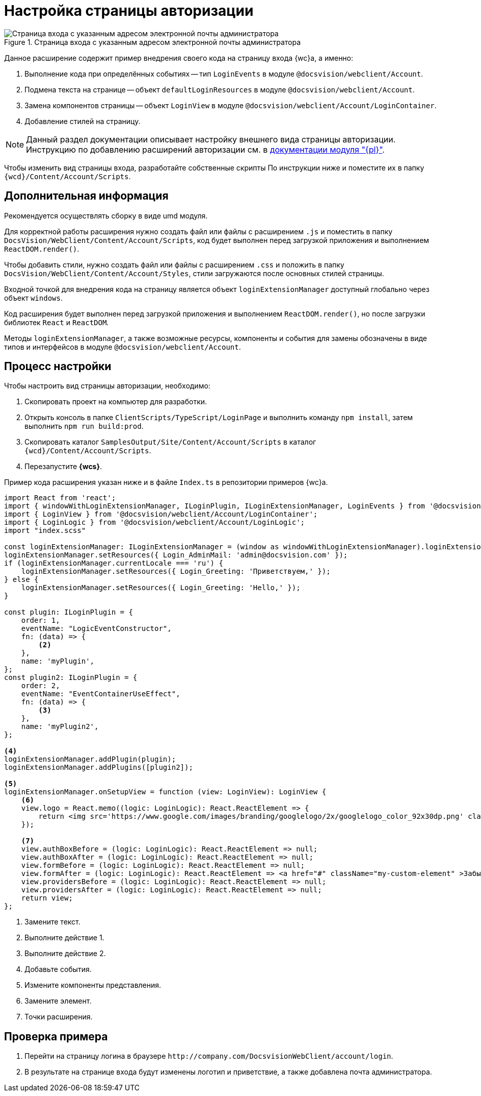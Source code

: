 = Настройка страницы авторизации

.Страница входа с указанным адресом электронной почты администратора
image::admin:authentication-email.png[Страница входа с указанным адресом электронной почты администратора]

Данное расширение содержит пример внедрения своего кода на страницу входа {wc}а, а именно:

. Выполнение кода при определённых событиях -- тип `LoginEvents` в модуле `@docsvision/webclient/Account`.
. Подмена текста на странице -- объект `defaultLoginResources` в модуле `@docsvision/webclient/Account`.
. Замена компонентов страницы -- объект `LoginView` в модуле `@docsvision/webclient/Account/LoginContainer`.
. Добавление стилей на страницу.

NOTE: Данный раздел документации описывает настройку внешнего вида страницы авторизации. Инструкцию по добавлению расширений авторизации см. в xref:admin:authorization-extensions.adoc[документации модуля "{pl}"].

Чтобы изменить вид страницы входа, разработайте собственные скрипты По инструкции ниже и поместите их в папку `{wcd}/Content/Account/Scripts`.

[#additional]
== Дополнительная информация

Рекомендуется осуществлять сборку в виде umd модуля.

Для корректной работы расширения нужно создать файл или файлы с расширением `.js` и поместить в папку `DocsVision/WebClient/Content/Account/Scripts`, код будет выполнен перед загрузкой приложения и выполнением `ReactDOM.render()`.

Чтобы добавить стили, нужно создать файл или файлы с расширением `.сss` и положить в папку `DocsVision/WebClient/Content/Account/Styles`, стили загружаются после основных стилей страницы.

Входной точкой для внедрения кода на страницу является объект `loginExtensionManager` доступный глобально через объект `windows`.

Код расширения будет выполнен перед загрузкой приложения и выполнением `ReactDOM.render()`, но после загрузки библиотек `React` и `ReactDOM`.

Методы `loginExtensionManager`, а также возможные ресурсы, компоненты и события для замены обозначены в виде типов и интерфейсов в модуле `@docsvision/webclient/Account`.

[#process]
== Процесс настройки

.Чтобы настроить вид страницы авторизации, необходимо:
. Скопировать проект на компьютер для разработки.
. Открыть консоль в папке `ClientScripts/TypeScript/LoginPage` и выполнить команду `npm install`, затем выполнить `npm run build:prod`.
. Скопировать каталог `SamplesOutput/Site/Content/Account/Scripts` в каталог `{wcd}/Content/Account/Scripts`.
. Перезапустите *{wcs}*.

Пример кода расширения указан ниже и в файле `Index.ts` в репозитории примеров {wc}а.

[source,typescript]
----
import React from 'react';
import { windowWithLoginExtensionManager, ILoginPlugin, ILoginExtensionManager, LoginEvents } from '@docsvision/webclient/Account';
import { LoginView } from '@docsvision/webclient/Account/LoginContainer';
import { LoginLogic } from '@docsvision/webclient/Account/LoginLogic';
import "index.scss"

const loginExtensionManager: ILoginExtensionManager = (window as windowWithLoginExtensionManager).loginExtensionManager; <.>
loginExtensionManager.setResources({ Login_AdminMail: 'admin@docsvision.com' });
if (loginExtensionManager.currentLocale === 'ru') {
    loginExtensionManager.setResources({ Login_Greeting: 'Приветствуем,' });
} else {
    loginExtensionManager.setResources({ Login_Greeting: 'Hello,' });
}

const plugin: ILoginPlugin = {
    order: 1,
    eventName: "LogicEventConstructor",
    fn: (data) => {
        <.>
    },
    name: 'myPlugin',
};
const plugin2: ILoginPlugin = {
    order: 2,
    eventName: "EventContainerUseEffect",
    fn: (data) => {
        <.>
    },
    name: 'myPlugin2',
};

<.>
loginExtensionManager.addPlugin(plugin);
loginExtensionManager.addPlugins([plugin2]);

<.>
loginExtensionManager.onSetupView = function (view: LoginView): LoginView {
    <.>
    view.logo = React.memo((logic: LoginLogic): React.ReactElement => {
        return <img src='https://www.google.com/images/branding/googlelogo/2x/googlelogo_color_92x30dp.png' className="my-custom-logo" />;
    });

    <.>
    view.authBoxBefore = (logic: LoginLogic): React.ReactElement => null;
    view.authBoxAfter = (logic: LoginLogic): React.ReactElement => null;
    view.formBefore = (logic: LoginLogic): React.ReactElement => null;
    view.formAfter = (logic: LoginLogic): React.ReactElement => <a href="#" className="my-custom-element" >Забыли пароль?</a>;
    view.providersBefore = (logic: LoginLogic): React.ReactElement => null;
    view.providersAfter = (logic: LoginLogic): React.ReactElement => null;
    return view;
};
----
<.> Замените текст.
<.> Выполните действие 1.
<.> Выполните действие 2.
<.> Добавьте события.
<.> Измените компоненты представления.
<.> Замените элемент.
<.> Точки расширения.

[#check]
== Проверка примера

. Перейти на страницу логина в браузере `\http://company.com/DocsvisionWebClient/account/login`.
. В результате на странице входа будут изменены логотип и приветствие, а также добавлена почта администратора.

